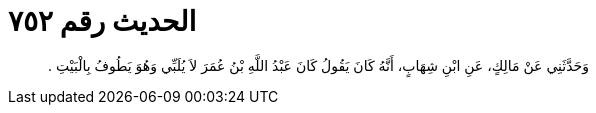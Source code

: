 
= الحديث رقم ٧٥٢

[quote.hadith]
وَحَدَّثَنِي عَنْ مَالِكٍ، عَنِ ابْنِ شِهَابٍ، أَنَّهُ كَانَ يَقُولُ كَانَ عَبْدُ اللَّهِ بْنُ عُمَرَ لاَ يُلَبِّي وَهُوَ يَطُوفُ بِالْبَيْتِ ‏.‏